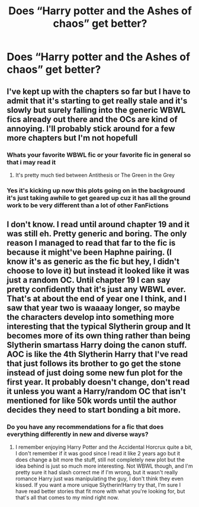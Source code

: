 #+TITLE: Does “Harry potter and the Ashes of chaos” get better?

* Does “Harry potter and the Ashes of chaos” get better?
:PROPERTIES:
:Author: Po_poy
:Score: 2
:DateUnix: 1606789722.0
:DateShort: 2020-Dec-01
:FlairText: Discussion
:END:

** I've kept up with the chapters so far but I have to admit that it's starting to get really stale and it's slowly but surely falling into the generic WBWL fics already out there and the OCs are kind of annoying. I'll probably stick around for a few more chapters but I'm not hopefull
:PROPERTIES:
:Author: LivingBiscuit
:Score: 4
:DateUnix: 1606827448.0
:DateShort: 2020-Dec-01
:END:

*** Whats your favorite WBWL fic or your favorite fic in general so that i may read it
:PROPERTIES:
:Author: Po_poy
:Score: 3
:DateUnix: 1606827647.0
:DateShort: 2020-Dec-01
:END:

**** It's pretty much tied between Antithesis or The Green in the Grey
:PROPERTIES:
:Author: LivingBiscuit
:Score: 2
:DateUnix: 1606828036.0
:DateShort: 2020-Dec-01
:END:


*** Yes it's kicking up now this plots going on in the background it's just taking awhile to get geared up cuz it has all the ground work to be very different than a lot of other FanFictions
:PROPERTIES:
:Author: Wise_Film_4176
:Score: 1
:DateUnix: 1616286686.0
:DateShort: 2021-Mar-21
:END:


** I don't know. I read until around chapter 19 and it was still eh. Pretty generic and boring. The only reason I managed to read that far to the fic is because it might've been Haphne pairing. (I know it's as generic as the fic but hey, I didn't choose to love it) but instead it looked like it was just a random OC. Until chapter 19 I can say pretty confidently that it's just any WBWL ever. That's at about the end of year one I think, and I saw that year two is waaaay longer, so maybe the characters develop into something more interesting that the typical Slytherin group and It becomes more of its own thing rather than being Slytherin smartass Harry doing the canon stuff. AOC is like the 4th Slytherin Harry that I've read that just follows its brother to go get the stone instead of just doing some new fun plot for the first year. It probably doesn't change, don't read it unless you want a Harry/random OC that isn't mentioned for like 50k words until the author decides they need to start bonding a bit more.
:PROPERTIES:
:Author: sherbsnut
:Score: 4
:DateUnix: 1606792437.0
:DateShort: 2020-Dec-01
:END:

*** Do you have any recommendations for a fic that does everything differently in new and diverse ways?
:PROPERTIES:
:Author: Po_poy
:Score: 3
:DateUnix: 1606827614.0
:DateShort: 2020-Dec-01
:END:

**** I remember enjoying Harry Potter and the Accidental Horcrux quite a bit, I don't remember if it was good since I read it like 2 years ago but it does change a bit more the stuff, still not completely new plot but the idea behind is just so much more interesting. Not WBWL though, and I'm pretty sure it had slash correct me if I'm wrong, but it wasn't really romance Harry just was manipulating the guy, I don't think they even kissed. If you want a more unique Slytherin!Harry try that, I'm sure I have read better stories that fit more with what you're looking for, but that's all that comes to my mind right now.
:PROPERTIES:
:Author: sherbsnut
:Score: 3
:DateUnix: 1606998779.0
:DateShort: 2020-Dec-03
:END:
